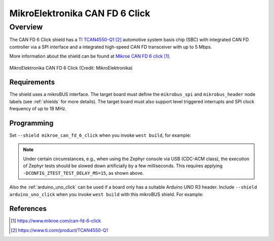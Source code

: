 .. _mikroe_can_fd_6_click_shield:

MikroElektronika CAN FD 6 Click
###############################

Overview
--------

The CAN FD 6 Click shield has a `TI TCAN4550-Q1`_ automotive system
basis chip (SBC) with integrated CAN FD controller via a SPI interface
and a integrated high-speed CAN FD transceiver with up to 5 Mbps.

More information about the shield can be found at
`Mikroe CAN FD 6 click`_.

.. figure:: canfd6_click.webp
   :align: center
   :alt: MikroElektronika CAN FD 6 Click

   MikroElektronika CAN FD 6 Click (Credit: MikroElektronika)

Requirements
************

The shield uses a mikroBUS interface. The target board must define the
``mikrobus_spi`` and ``mikrobus_header`` node labels (see :ref:`shields`
for more details). The target board must also support level triggered
interrupts and SPI clock frequency of up to 18 MHz.

Programming
***********

Set ``--shield mikroe_can_fd_6_click`` when you invoke ``west build``,
for example:

.. zephyr-app-commands::
   :zephyr-app: tests/drivers/can/api
   :board: mikroe_stm32_m4_clicker
   :shield: mikroe_can_fd_6_click
   :goals: build flash
   :gen-args: -DCONFIG_ZTEST_TEST_DELAY_MS=15

.. note::

   Under certain circumstances, e.g., when using the Zephyr console via
   USB (CDC-ACM class), the execution of Zephyr tests should be slowed
   down artificially by a few milliseconds. This requires applying
   ``-DCONFIG_ZTEST_TEST_DELAY_MS=15``, as shown above.

Also the :ref:`arduino_uno_click` can be used if a board only has a
suitable Arduino UNO R3 header. Include ``--shield arduino_uno_click``
when you invoke ``west build`` with this mikroBUS shield. For example:

.. zephyr-app-commands::
   :zephyr-app: tests/drivers/can/api
   :board: nucleo_f767zi
   :shield: arduino_uno_click,mikroe_can_fd_6_click
   :goals: build flash

References
**********

.. target-notes::

.. _Mikroe CAN FD 6 click:
   https://www.mikroe.com/can-fd-6-click

.. _TI TCAN4550-Q1:
   https://www.ti.com/product/TCAN4550-Q1
